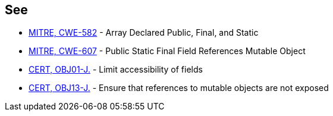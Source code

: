 == See

* http://cwe.mitre.org/data/definitions/582.html[MITRE, CWE-582] - Array Declared Public, Final, and Static
* http://cwe.mitre.org/data/definitions/607.html[MITRE, CWE-607] - Public Static Final Field References Mutable Object
* https://www.securecoding.cert.org/confluence/x/rwBc[CERT, OBJ01-J.] - Limit accessibility of fields
* https://www.securecoding.cert.org/confluence/x/JQLEAw[CERT, OBJ13-J.] - Ensure that references to mutable objects are not exposed